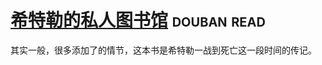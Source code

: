 * [[https://book.douban.com/subject/11531722/][希特勒的私人图书馆]]    :douban:read:
其实一般，很多添加了的情节，这本书是希特勒一战到死亡这一段时间的传记。
